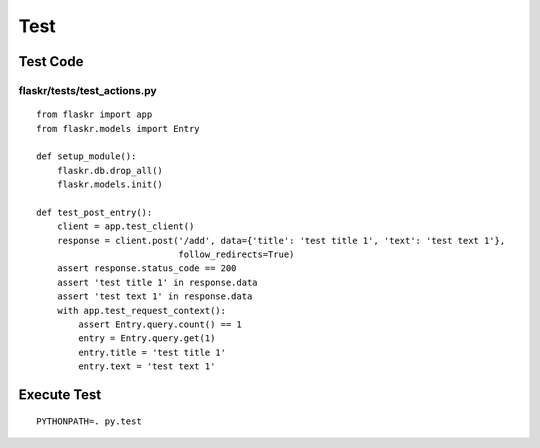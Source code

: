 ======
Test
======

Test Code
===========

flaskr/tests/test_actions.py
------------------------------

::

  from flaskr import app
  from flaskr.models import Entry

  def setup_module():
      flaskr.db.drop_all()
      flaskr.models.init()

  def test_post_entry():
      client = app.test_client()
      response = client.post('/add', data={'title': 'test title 1', 'text': 'test text 1'},
                             follow_redirects=True)
      assert response.status_code == 200
      assert 'test title 1' in response.data
      assert 'test text 1' in response.data
      with app.test_request_context():
          assert Entry.query.count() == 1
          entry = Entry.query.get(1)
          entry.title = 'test title 1'
          entry.text = 'test text 1'  

Execute Test
==============

::

  PYTHONPATH=. py.test
